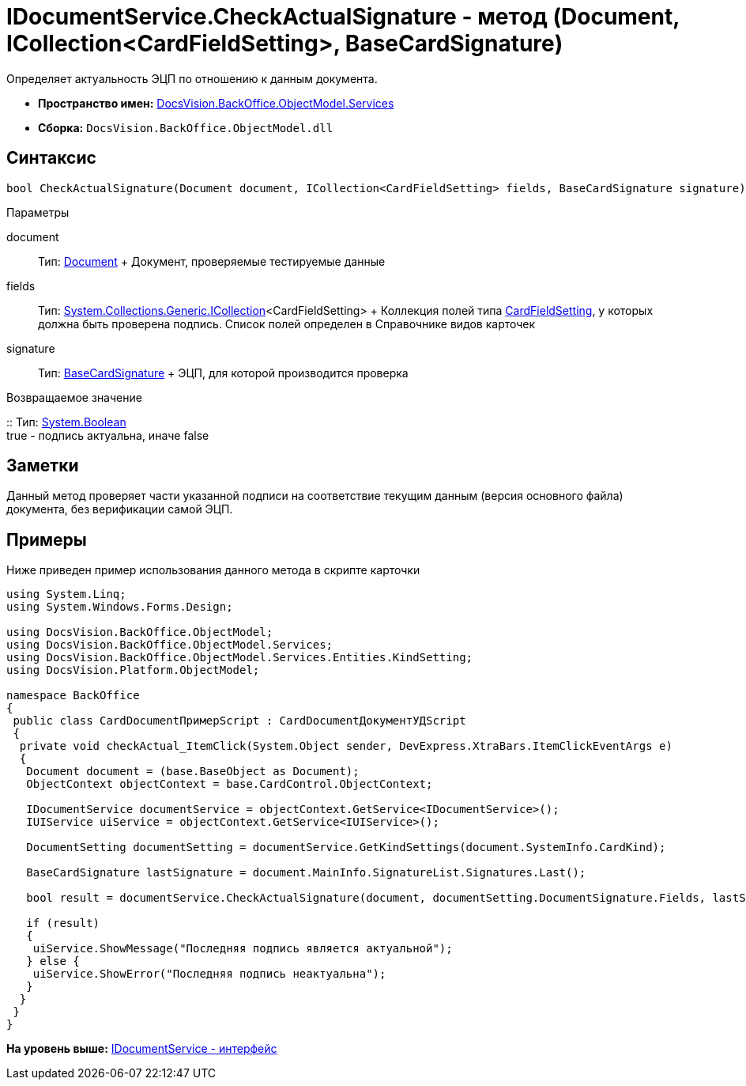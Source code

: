 = IDocumentService.CheckActualSignature - метод (Document, ICollection<CardFieldSetting>, BaseCardSignature)

Определяет актуальность ЭЦП по отношению к данным документа.

* [.keyword]*Пространство имен:* xref:Services_NS.adoc[DocsVision.BackOffice.ObjectModel.Services]
* [.keyword]*Сборка:* [.ph .filepath]`DocsVision.BackOffice.ObjectModel.dll`

== Синтаксис

[source,pre,codeblock,language-csharp]
----
bool CheckActualSignature(Document document, ICollection<CardFieldSetting> fields, BaseCardSignature signature)
----

Параметры

document::
  Тип: xref:../Document_CL.adoc[Document]
  +
  Документ, проверяемые тестируемые данные
fields::
  Тип: http://msdn.microsoft.com/ru-ru/library/92t2ye13.aspx[System.Collections.Generic.ICollection]<CardFieldSetting>
  +
  Коллекция полей типа xref:Entities/KindSetting/CardFieldSetting_CL.adoc[CardFieldSetting], у которых должна быть проверена подпись. Список полей определен в Справочнике видов карточек
signature::
  Тип: xref:../BaseCardSignature_CL.adoc[BaseCardSignature]
  +
  ЭЦП, для которой производится проверка

Возвращаемое значение

::
  Тип: http://msdn.microsoft.com/ru-ru/library/system.boolean.aspx[System.Boolean]
  +
  true - подпись актуальна, иначе false

== Заметки

Данный метод проверяет части указанной подписи на соответствие текущим данным (версия основного файла) документа, без верификации самой ЭЦП.

== Примеры

Ниже приведен пример использования данного метода в скрипте карточки

[source,pre,codeblock,language-csharp]
----
using System.Linq;
using System.Windows.Forms.Design;

using DocsVision.BackOffice.ObjectModel;
using DocsVision.BackOffice.ObjectModel.Services;
using DocsVision.BackOffice.ObjectModel.Services.Entities.KindSetting;
using DocsVision.Platform.ObjectModel;

namespace BackOffice
{
 public class CardDocumentПримерScript : CardDocumentДокументУДScript
 {
  private void checkActual_ItemClick(System.Object sender, DevExpress.XtraBars.ItemClickEventArgs e)
  {
   Document document = (base.BaseObject as Document);
   ObjectContext objectContext = base.CardControl.ObjectContext;

   IDocumentService documentService = objectContext.GetService<IDocumentService>();
   IUIService uiService = objectContext.GetService<IUIService>();

   DocumentSetting documentSetting = documentService.GetKindSettings(document.SystemInfo.CardKind);

   BaseCardSignature lastSignature = document.MainInfo.SignatureList.Signatures.Last();

   bool result = documentService.CheckActualSignature(document, documentSetting.DocumentSignature.Fields, lastSignature);

   if (result)
   {
    uiService.ShowMessage("Последняя подпись является актуальной");
   } else {
    uiService.ShowError("Последняя подпись неактуальна");
   }
  }
 }
}
----

*На уровень выше:* xref:../../../../../api/DocsVision/BackOffice/ObjectModel/Services/IDocumentService_IN.adoc[IDocumentService - интерфейс]
